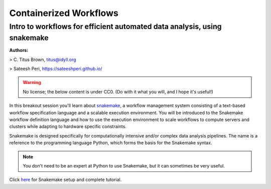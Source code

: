 **Containerized Workflows**
---------------------------

Intro to workflows for efficient automated data analysis, using snakemake
=========================================================================

|snakemake|

**Authors:** 

> C. Titus Brown, titus@idyll.org

> Sateesh Peri, https://sateeshperi.github.io/

.. warning ::

	No license; the below content is under CC0. (Do with it what you will, and I hope it's useful!)

In this breakout session you'll learn about `snakemake <https://snakemake.readthedocs.io/en/stable/>`_, a workflow management system consisting of a text-based workflow specification language and a scalable execution environment. You will be introduced to the Snakemake workflow definition language and how to use the execution environment to scale workflows to compute servers and clusters while adapting to hardware specific constraints. 

Snakemake is designed specifically for computationally intensive and/or complex data analysis pipelines. The name is a reference to the programming language Python, which forms the basis for the Snakemake syntax. 

.. Note ::

	You don't need to be an expert at Python to use Snakemake, but it can sometimes be very useful.

Click `here <https://snakemake2019.readthedocs.io/en/latest/#setup>`_ for Snakemake setup and complete tutorial. 

.. |snakemake| image:: ../img/snakemake.png
  :width: 700
